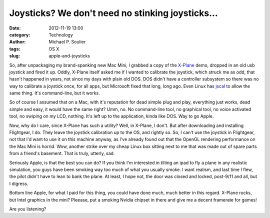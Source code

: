 Joysticks? We don't need no stinking joysticks...
=================================================

:date: 2012-11-19 13:00
:category: Technology
:author: Michael P. Soulier
:tags: OS X
:slug: apple-and-joysticks

So, after unpackaging my brand-spanking new Mac Mini, I grabbed a copy of the
`X-Plane`_ demo, dropped in an old usb joystick and fired it up. Oddly, X-Plane
itself asked me if I wanted to calibrate the joystick, which struck me as odd,
that hasn't happened in years, not since my days with plain old DOS. DOS
didn't have a controller subsystem so there was no way to calibrate a joystick
once, for all apps, but Microsoft fixed that long, long ago. Even Linux has
jscal_ to allow the same thing. It's command-line, but it works.

So of course I assumed that on a Mac, with it's reputation for dead simple
plug and play, everything just works, dead simple and easy, it would have the
same right? Umm, no. No command-line tool, no graphical tool, no voice
activated tool, no swiping on my LCD, nothing. It's left up to the
application, kinda like DOS. Way to go Apple.

Now, why do I care, since X-Plane has such a utility? Well, in X-Plane, I
don't. But after downloading and installing Flightgear, I do. They leave the
joystick calibration up to the OS, and rightly so. So, I can't use the
joystick in Flightgear, not that I'd want to use it on this machine anyway, as
I've already found out that the OpenGL rendering performance on the Mac Mini
is horrid. Wow, another strike over my cheap Linux box sitting next to me that
was made out of spare parts from a friend's basement. That is truly, utterly,
sad.

Seriously Apple, is that the best you can do? If you think I'm interested in
tilting an ipad to fly a plane in any realistic simulation, you guys have been
smoking way too much of what you usually smoke. I want realism, and last time
I flew, the pilot didn't have to lean to bank the plane. At least, I hope not,
the door was closed and locked, post-9/11 and all, but I digress.

Bottom line Apple, for what I paid for this thing, you could have done much,
much better in this regard. X-Plane rocks, but Intel graphics in the mini?
Pleease, put a smoking Nvidia chipset in there and give me a decent framerate
for games!

Are you listening?

.. _`X-Plane`: http://www.x-plane.com
.. _jscal: gentle-taiga-2880
